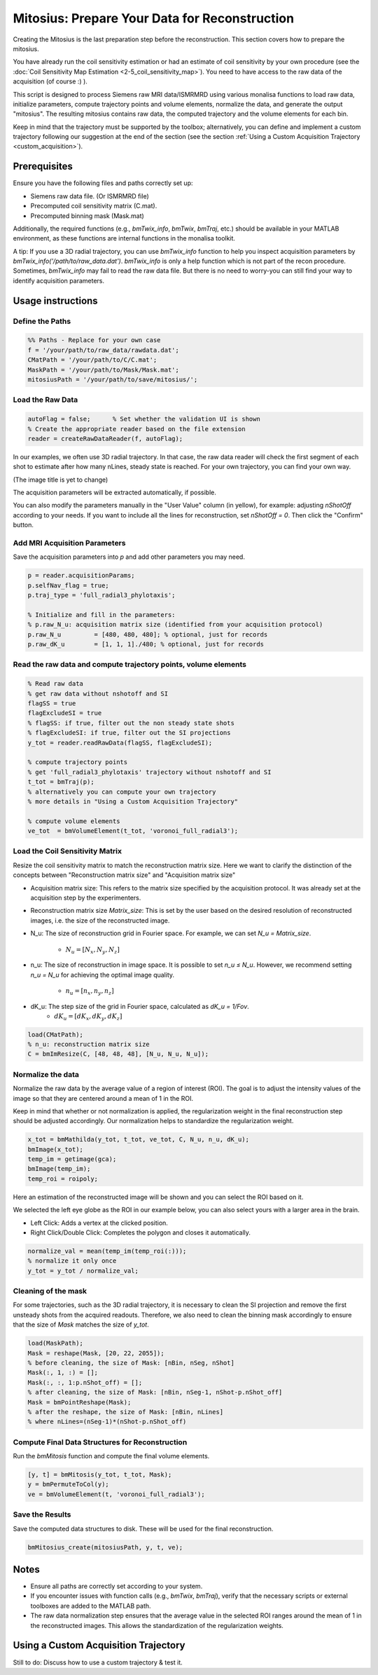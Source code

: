 ==============================================
Mitosius: Prepare Your Data for Reconstruction
==============================================

Creating the Mitosius is the last preparation step before the reconstruction. This section covers how to prepare the mitosius.

You have already run the coil sensitivity estimation or had an estimate of coil sensitivity by your own procedure (see the :doc:`Coil Sensitivity Map Estimation <2-5_coil_sensitivity_map>`). You need to have access to the raw data of the acquisition (of course :) ).

This script is designed to process Siemens raw MRI data/ISMRMRD using various monalisa functions to load raw data, initialize parameters, compute trajectory points and volume elements, normalize the data, and generate the output "mitosius". The resulting mitosius contains raw data, the computed trajectory and the volume elements for each bin.

Keep in mind that the trajectory must be supported by the toolbox; alternatively, you can define and implement a custom trajectory following our suggestion at the end of the section (see the section :ref:`Using a Custom Acquisition Trajectory <custom_acquisition>`).


Prerequisites
=============
Ensure you have the following files and paths correctly set up:

- Siemens raw data file. (Or ISMRMRD file)
- Precomputed coil sensitivity matrix (C.mat).
- Precomputed binning mask (Mask.mat)

Additionally, the required functions (e.g., `bmTwix_info`, `bmTwix`, `bmTraj`, etc.) should be available in your MATLAB environment, as these functions are internal functions in the monalisa toolkit.

A tip: If you use a 3D radial trajectory, you can use `bmTwix_info` function to help you inspect acquisition parameters by `bmTwix_info('/path/to/raw_data.dat')`. `bmTwix_info` is only a help function which is not part of the recon procedure. Sometimes, `bmTwix_info` may fail to read the raw data file. But there is no need to worry-you can still find your way to identify acquisition parameters.

Usage instructions
==================

Define the Paths
----------------

.. code-block:: matlab

    %% Paths - Replace for your own case
    f = '/your/path/to/raw_data/rawdata.dat';
    CMatPath = '/your/path/to/C/C.mat';
    MaskPath = '/your/path/to/Mask/Mask.mat';
    mitosiusPath = '/your/path/to/save/mitosius/';

Load the Raw Data
-----------------

.. code-block:: matlab

    autoFlag = false;      % Set whether the validation UI is shown
    % Create the appropriate reader based on the file extension
    reader = createRawDataReader(f, autoFlag);

In our examples, we often use 3D radial trajectory. In that case, the raw data reader will check the first segment of each shot to estimate after how many nLines, steady state is reached.
For your own trajectory, you can find your own way. 

(The image title is yet to change)

.. image:: ../images/mitosius/SI_of_each_shot.png

The acquisition parameters will be extracted automatically, if possible.

.. image:: ../images/mitosius/param_extract.png

You can also modify the parameters manually in the "User Value" column (in yellow), for example: adjusting `nShotOff` according to your needs. If you want to include all the lines for reconstruction, set `nShotOff = 0`. Then click the "Confirm" button.

Add MRI Acquisition Parameters
------------------------------

Save the acquisition parameters into `p` and add other parameters you may need.

.. code-block:: matlab

    p = reader.acquisitionParams;
    p.selfNav_flag = true;
    p.traj_type = 'full_radial3_phylotaxis';

    % Initialize and fill in the parameters:
    % p.raw_N_u: acquisition matrix size (identified from your acquisition protocol)
    p.raw_N_u         = [480, 480, 480]; % optional, just for records
    p.raw_dK_u        = [1, 1, 1]./480; % optional, just for records

Read the raw data and compute trajectory points, volume elements
----------------------------------------------------------------

.. code-block:: matlab

    % Read raw data
    % get raw data without nshotoff and SI
    flagSS = true
    flagExcludeSI = true
    % flagSS: if true, filter out the non steady state shots 
    % flagExcludeSI: if true, filter out the SI projections 
    y_tot = reader.readRawData(flagSS, flagExcludeSI);

    % compute trajectory points
    % get 'full_radial3_phylotaxis' trajectory without nshotoff and SI
    t_tot = bmTraj(p); 
    % alternatively you can compute your own trajectory
    % more details in "Using a Custom Acquisition Trajectory"

    % compute volume elements
    ve_tot  = bmVolumeElement(t_tot, 'voronoi_full_radial3');

Load the Coil Sensitivity Matrix
-------------------------------

Resize the coil sensitivity matrix to match the reconstruction matrix size.
Here we want to clarify the distinction of the concepts between "Reconstruction matrix size" and "Acquisition matrix size"

- Acquisition matrix size: This refers to the matrix size specified by the acquisition protocol. It was already set at the acquisition step by the experimenters. 

- Reconstruction matrix size `Matrix_size`: This is set by the user based on the desired resolution of reconstructed images, i.e. the size of the reconstructed image. 

- N_u: The size of reconstruction grid in Fourier space. For example, we can set `N_u = Matrix_size`.

    - :math:`N_u = [N_x, N_y, N_z]` 

- n_u: The size of reconstruction in image space. It is possible to set `n_u ≤ N_u`. However, we recommend setting `n_u = N_u` for achieving the optimal image quality.

    - :math:`n_u = [n_x, n_y, n_z]` 

- dK_u: The step size of the grid in Fourier space, calculated as `dK_u = 1/Fov`.
    - :math:`dK_u = [dK_x, dK_y, dK_z]` 


.. code-block:: matlab

    load(CMatPath);
    % n_u: reconstruction matrix size
    C = bmImResize(C, [48, 48, 48], [N_u, N_u, N_u]);

Normalize the data
-----------------

Normalize the raw data by the average value of a region of interest (ROI). The goal is to adjust the intensity values of the image so that they are centered around a mean of 1 in the ROI.

Keep in mind that whether or not normalization is applied, the regularization weight in the final reconstruction step should be adjusted accordingly. Our normalization helps to standardize the regularization weight.

.. code-block:: matlab

    x_tot = bmMathilda(y_tot, t_tot, ve_tot, C, N_u, n_u, dK_u);
    bmImage(x_tot);
    temp_im = getimage(gca);
    bmImage(temp_im);
    temp_roi = roipoly;
    

Here an estimation of the reconstructed image will be shown and you can select the ROI based on it. 

.. image:: ../images/mitosius/select_roi.png

We selected the left eye globe as the ROI in our example below, you can also select yours with a larger area in the brain. 

- Left Click: Adds a vertex at the clicked position.
- Right Click/Double Click: Completes the polygon and closes it automatically.

.. image:: ../images/mitosius/select_roi_2.png

.. code-block:: matlab

    normalize_val = mean(temp_im(temp_roi(:)));
    % normalize it only once
    y_tot = y_tot / normalize_val;



Cleaning of the mask
--------------------

For some trajectories, such as the 3D radial trajectory, it is necessary to clean the SI projection and remove the first unsteady shots from the acquired readouts. Therefore, we also need to clean the binning mask accordingly to ensure that the size of `Mask` matches the size of `y_tot`.

.. code-block:: matlab

    load(MaskPath);
    Mask = reshape(Mask, [20, 22, 2055]);
    % before cleaning, the size of Mask: [nBin, nSeg, nShot]
    Mask(:, 1, :) = [];
    Mask(:, :, 1:p.nShot_off) = [];
    % after cleaning, the size of Mask: [nBin, nSeg-1, nShot-p.nShot_off]
    Mask = bmPointReshape(Mask);
    % after the reshape, the size of Mask: [nBin, nLines]
    % where nLines=(nSeg-1)*(nShot-p.nShot_off)

Compute Final Data Structures for Reconstruction
------------------------------------------------

Run the `bmMitosis` function and compute the final volume elements.

.. code-block:: matlab

    [y, t] = bmMitosis(y_tot, t_tot, Mask);
    y = bmPermuteToCol(y);
    ve = bmVolumeElement(t, 'voronoi_full_radial3');

Save the Results
----------------

Save the computed data structures to disk. These will be used for the final reconstruction.

.. code-block:: matlab

    bmMitosius_create(mitosiusPath, y, t, ve);

Notes
=====

- Ensure all paths are correctly set according to your system.
- If you encounter issues with function calls (e.g., `bmTwix`, `bmTraj`), verify that the necessary scripts or external toolboxes are added to the MATLAB path.
- The raw data normalization step ensures that the average value in the selected ROI ranges around the mean of 1 in the reconstructed images. This allows the standardization of the regularization weights.

.. _custom_acquisition:

Using a Custom Acquisition Trajectory
======================================

Still to do: Discuss how to use a custom trajectory & test it.
